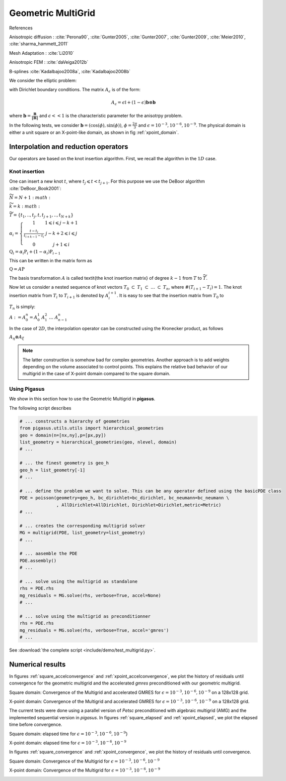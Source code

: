 .. role:: envvar(literal)
.. role:: command(literal)
.. role:: file(literal)
.. _multigrid:

Geometric MultiGrid
===================

References 

Anisotropic diffusion : :cite:`Perona90`, :cite:`Gunter2005`, :cite:`Gunter2007`, :cite:`Gunter2009`, :cite:`Meier2010`, :cite:`sharma_hammett_2011`

Mesh Adaptation : :cite:`Li2010`

Anisotropic FEM : :cite:`daVeiga2012b`

B-splines :cite:`Kadalbajoo2008a`, :cite:`Kadalbajoo2008b`

We consider the elliptic problem:

.. math::
   :label: anidiff_eq

   - \nabla \cdot (A_{\epsilon} \nabla u_{\epsilon}) = f

with Dirichlet boundary conditions. The matrix :math:`A_{\epsilon}` is of the form:

.. math::

   A_{\epsilon} = \epsilon \mathbb{I} + (1-\epsilon) \mathbf{b} \otimes \mathbf{b}

where :math:`\mathbf{b} = \frac{\mathbf{B}}{\| \mathbf{B} \|}` and :math:`\epsilon << 1` is the characteristic parameter for the anisotrpy problem.

In the following tests, we consider :math:`\mathbf{b}=(\cos(\phi), \sin(\phi))`, :math:`\phi=\frac{2 \pi}{3}` and :math:`\epsilon = 10^{-3}, 10^{-6}, 10^{-9}`. The physical
domain is either a unit square or an X-point-like domain, as shown in fig  :ref:`xpoint_domain`.


.. image:: include/multigrid/xpoint_domain.png
   :width: 8cm
   :height: 8cm
.. \label{xpoint_domain}

Interpolation and reduction operators
^^^^^^^^^^^^^^^^^^^^^^^^^^^^^^^^^^^^^

Our operators are based on the knot insertion algorithm. First, we recall the algorithm in the :math:`1D` case.

Knot insertion
______________

One can insert a new knot :math:`t`, where :math:`t_j \leqslant t < t_{j+1}`. For this purpose we use the DeBoor algorithm :cite:`DeBoor_Book2001`:

:math:`\widetilde{N} = N+1:math:`

:math:`\widetilde{k} = k:math:`

:math:`\widetilde{T} = \{ t_1,.., t_j, t, t_{j+1},.., t_{N+k}\}`

:math:`\alpha_i = \left\{\begin{array}{cc}1 & 1 \leqslant i \leqslant j-k+1 \\\frac{t-t_i}{t_{i+k-1}-t_i} & j-k+2 \leqslant i \leqslant j \\0 & j+1 \leqslant i \end{array}\right.`

:math:`\textbf{Q}_i = \alpha_i \textbf{P}_i + (1-\alpha_i) \textbf{P}_{i-1}`   

This can be written in the matrix form as 

:math:`\textbf{Q} = A \textbf{P}`

The basis transformation :math:`A` is called \textit{the knot insertion matrix} of degree :math:`k-1` from :math:`T` to :math:`\widetilde{T}`.

Now let us consider a nested sequence of knot vectors :math:`T_0 ~ \subset ~ T_1 ~ \subset ~\dots ~ \subset ~T_n`, where :math:`\#(T_{i+1} - T_i)= 1`. The knot
insertion matrix from :math:`T_i` to :math:`T_{i+1}` is denoted by :math:`A_i^{i+1}`. It is easy to see that the insertion matrix from :math:`T_0` to

:math:`T_{n}` is simply:

:math:`A := A_0^{n} = A_0^{1} ~A_1^{2} ~ \dots ~ A_{n-1}^{n}`

In the case of :math:`2D`, the interpolation operator can be constructed using the Kronecker product, as follows

:math:`A_{\eta} \otimes A_{\xi}`

.. note::
	The latter construction is somehow bad for complex geometries. Another approach is to add weights depending on the volume
	associated to control points. This explains the relative bad behavior of our multigrid in the case of X-point domain
	compared to the square domain.

Using Pigasus
_____________

We show in this section how to use the Geometric Multigrid in **pigasus**. 

The following script describes 

.. code-block:: python

   # ... constructs a hierarchy of geometries
   from pigasus.utils.utils import hierarchical_geometries
   geo = domain(n=[nx,ny],p=[px,py])
   list_geometry = hierarchical_geometries(geo, nlevel, domain)
   # ...

   # ... the finest geometry is geo_h
   geo_h = list_geometry[-1]
   # ...

   # ... define the problem we want to solve. This can be any operator defined using the basicPDE class
   PDE = poisson(geometry=geo_h, bc_dirichlet=bc_dirichlet, bc_neumann=bc_neumann \
                 , AllDirichlet=AllDirichlet, Dirichlet=Dirichlet,metric=Metric)
   # ...

   # ... creates the corresponding multigrid solver
   MG = multigrid(PDE, list_geometry=list_geometry)
   # ...

   # ... aasemble the PDE
   PDE.assembly()
   # ...

   # ... solve using the multigrid as standalone 
   rhs = PDE.rhs
   mg_residuals = MG.solve(rhs, verbose=True, accel=None)
   # ...

   # ... solve using the multigrid as preconditionner 
   rhs = PDE.rhs
   mg_residuals = MG.solve(rhs, verbose=True, accel='gmres')
   # ...

See :download:`the complete script <include/demo/test_multigrid.py>`.

Numerical results
^^^^^^^^^^^^^^^^^

In figures :ref:`square_accelconvergence` and :ref:`xpoint_accelconvergence`, we plot the history of residuals until convergence for the geometric multigrid and the accelerated *gmres* preconditioned with our geometric multigrid.

Square domain: Convergence of the Multigrid and accelerated GMRES for :math:`\epsilon = 10^{-3}, 10^{-6}, 10^{-9}` on a
128x128 grid.

.. image:: include/multigrid/square_accelconvergence_eps1e_3.png
   :width: 8cm
   :height: 8cm


.. image:: include/multigrid/square_accelconvergence_eps1e_6.png
   :width: 8cm
   :height: 8cm

.. image:: include/multigrid/square_accelconvergence_eps1e_9.png
   :width: 8cm
   :height: 8cm

.. \label{square_accelconvergence}

X-point domain: Convergence of the Multigrid  and accelerated GMRES for :math:`\epsilon = 10^{-3}, 10^{-6}, 10^{-9}` on a 128x128 grid.

.. image:: include/multigrid/xpoint_accelconvergence_eps1e_3.png
   :width: 8cm
   :height: 8cm


.. image:: include/multigrid/xpoint_accelconvergence_eps1e_6.png
   :width: 8cm
   :height: 8cm

.. image:: include/multigrid/xpoint_accelconvergence_eps1e_9.png
   :width: 8cm
   :height: 8cm


.. \label{xpoint_accelconvergence}

The current tests were done using a parallel version of *Petsc* preconditioned with algebraic multigrid (AMG) and the implemented sequential version in *pigasus*.
In figures :ref:`square_elapsed` and :ref:`xpoint_elapsed`, we plot the elapsed time before convergence.

Square domain: elapsed time for :math:`\epsilon = 10^{-3}, 10^{-6}, 10^{-9}`}

.. image:: include/multigrid/square_elapsed_eps1e_3.png
   :width: 8cm
   :height: 8cm


.. image:: include/multigrid/square_elapsed_eps1e_6.png
   :width: 8cm
   :height: 8cm

.. image:: include/multigrid/square_elapsed_eps1e_9.png
   :width: 8cm
   :height: 8cm

.. \label{square_elapsed}

X-point domain: elapsed time for :math:`\epsilon = 10^{-3}, 10^{-6}, 10^{-9}`

.. image:: include/multigrid/xpoint_elapsed_eps1e_3.png
   :width: 8cm
   :height: 8cm


.. image:: include/multigrid/xpoint_elapsed_eps1e_6.png
   :width: 8cm
   :height: 8cm

.. image:: include/multigrid/xpoint_elapsed_eps1e_9.png
   :width: 8cm
   :height: 8cm

.. \label{xpoint_elapsed}

In figures :ref:`square_convergence` and :ref:`xpoint_convergence`, we plot the history of residuals until convergence.

Square domain: Convergence of the Multigrid for :math:`\epsilon = 10^{-3}, 10^{-6}, 10^{-9}`

.. image:: include/multigrid/square_convergence_eps1e_3.png
   :width: 8cm
   :height: 8cm


.. image:: include/multigrid/square_convergence_eps1e_6.png
   :width: 8cm
   :height: 8cm

.. image:: include/multigrid/square_convergence_eps1e_9.png
   :width: 8cm
   :height: 8cm

.. \label{square_convergence}

X-point domain: Convergence of the Multigrid for :math:`\epsilon = 10^{-3}, 10^{-6}, 10^{-9}`

.. image:: include/multigrid/xpoint_convergence_eps1e_3.png
   :width: 8cm
   :height: 8cm


.. image:: include/multigrid/xpoint_convergence_eps1e_6.png
   :width: 8cm
   :height: 8cm

.. image:: include/multigrid/xpoint_convergence_eps1e_9.png
   :width: 8cm
   :height: 8cm

.. \label{xpoint_convergence}

.. \begin{table}
.. 	\centering
.. 	\begin{tabular}{|l| l| l| l| l| l| l|}
.. 		\hline
..   & \multicolumn{2}{|c|}{:math:`\epsilon=10^{-3}`}   & \multicolumn{2}{|c|}{:math:`\epsilon=10^{-6}`}   &  \multicolumn{2}{|c|}{:math:`\epsilon=10^{-9}`}
.. 		\\\hline
.. n &		\textbf{Petsc} & \pigasus  &		\textbf{Petsc} & \pigasus  &		\textbf{Petsc} & \pigasus 
.. 		\\\hline
.. 16 &		23 & 5			   & 23 & 5 		   & 23 & 5 \\
.. 32 &		40 & 10			   & 43 & 10  		   & 43 & 10  \\
.. 64 &		64 & 14			   & 74 & 17   		   & 74 & 17 \\
.. 128 &	       100 & 16			   & 133 & 24   	   & 133 & 24  \\
.. 256 &	       151 & 18			   & 245 & 37  		   & 245 & 37  
.. 		\\\hline
.. 	\end{tabular}
.. 	\caption{square domain: Number of iterations before convergence.}
.. %	\label{tab:<+label+>}
.. \end{table}
.. 
.. \begin{table}
.. 	\centering
.. 	\begin{tabular}{|l| l| l| l| l| l| l|}
.. 		\hline
..   & \multicolumn{2}{|c|}{:math:`\epsilon=10^{-3}`}   & \multicolumn{2}{|c|}{:math:`\epsilon=10^{-6}`}   &  \multicolumn{2}{|c|}{:math:`\epsilon=10^{-9}`}
.. 		\\\hline
.. n &		\textbf{Petsc} & \pigasus  &		\textbf{Petsc} & \pigasus  &		\textbf{Petsc} & \pigasus 
.. 		\\\hline
.. 16 &		37 & 9 			   & 37 & 9 		   & 37 & 9 \\
.. 32 &		48 & 16			   & 48 & 18  		   & 53 & 18 \\
.. 64 &		65 & 27			   & 83 & 37  		   & 83 & 37 \\
.. 128 &		83 & 36			   & 143 & 68  		   & 143 & 68 \\
.. 256 &		118 & 45		   & 248 & 116 		   & 250 & 116  
.. 		\\\hline
.. 	\end{tabular}
.. 	\caption{X-point domain: Number of iterations before convergence.}
.. %	\label{tab:<+label+>}
.. \end{table}


.. Local Variables:
.. mode: rst
.. End:
